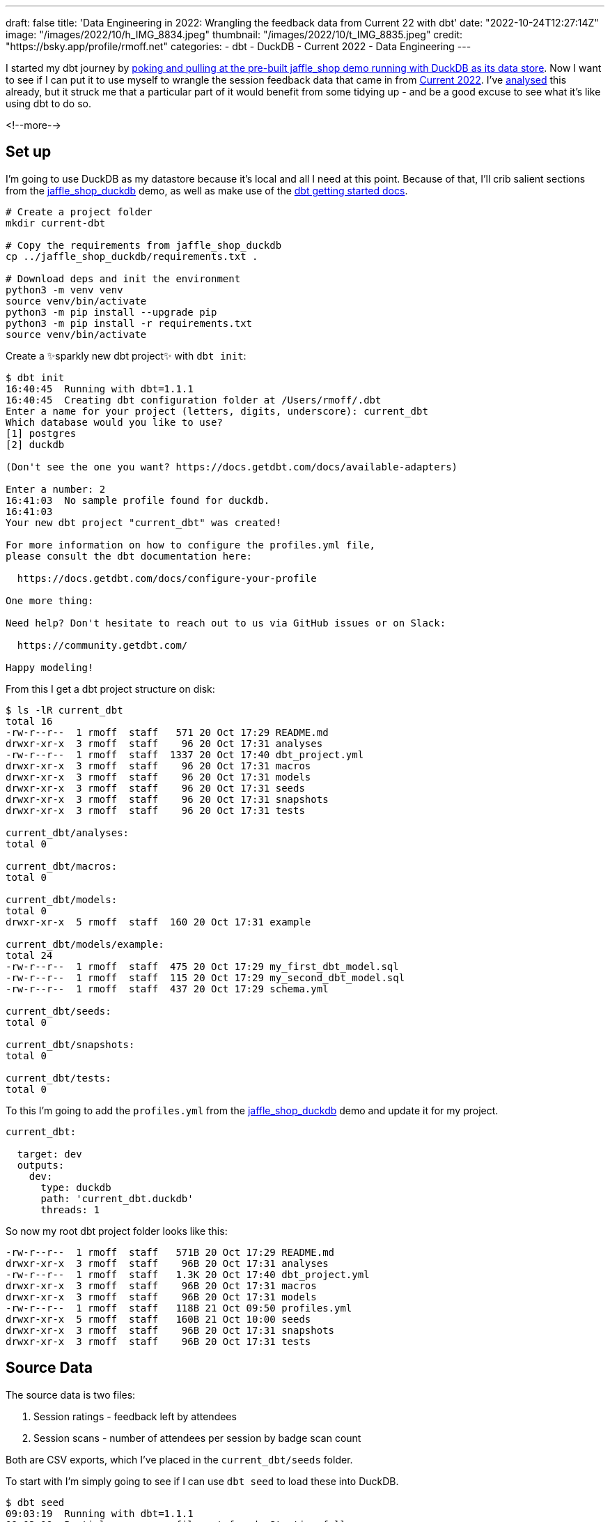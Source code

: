 ---
draft: false
title: 'Data Engineering in 2022: Wrangling the feedback data from Current 22 with dbt'
date: "2022-10-24T12:27:14Z"
image: "/images/2022/10/h_IMG_8834.jpeg"
thumbnail: "/images/2022/10/t_IMG_8835.jpeg"
credit: "https://bsky.app/profile/rmoff.net"
categories:
- dbt
- DuckDB
- Current 2022
- Data Engineering
---

:source-highlighter: rouge
:icons: font
:rouge-css: style
:rouge-style: github

I started my dbt journey by link:/2022/10/20/data-engineering-in-2022-exploring-dbt-with-duckdb/[poking and pulling at the pre-built jaffle_shop demo running with DuckDB as its data store]. Now I want to see if I can put it to use myself to wrangle the session feedback data that came in from https://2022.currentevent.io/[Current 2022]. I've link:/2022/10/14/current-22-session-analysis-with-duckdb-and-jupyter-notebook/[analysed] this already, but it struck me that a particular part of it would benefit from some tidying up - and be a good excuse to see what it's like using dbt to do so. 

<!--more-->

## Set up

I'm going to use DuckDB as my datastore because it's local and all I need at this point. Because of that, I'll crib salient sections from the https://github.com/dbt-labs/jaffle_shop_duckdb/[jaffle_shop_duckdb] demo, as well as make use of the https://docs.getdbt.com/docs/get-started/getting-started-dbt-core[dbt getting started docs].

[source,bash]
----
# Create a project folder
mkdir current-dbt

# Copy the requirements from jaffle_shop_duckdb
cp ../jaffle_shop_duckdb/requirements.txt .

# Download deps and init the environment
python3 -m venv venv
source venv/bin/activate
python3 -m pip install --upgrade pip
python3 -m pip install -r requirements.txt
source venv/bin/activate
----

Create a ✨sparkly new dbt project✨ with `dbt init`: 

[source]
----
$ dbt init
16:40:45  Running with dbt=1.1.1
16:40:45  Creating dbt configuration folder at /Users/rmoff/.dbt
Enter a name for your project (letters, digits, underscore): current_dbt
Which database would you like to use?
[1] postgres
[2] duckdb

(Don't see the one you want? https://docs.getdbt.com/docs/available-adapters)

Enter a number: 2
16:41:03  No sample profile found for duckdb.
16:41:03
Your new dbt project "current_dbt" was created!

For more information on how to configure the profiles.yml file,
please consult the dbt documentation here:

  https://docs.getdbt.com/docs/configure-your-profile

One more thing:

Need help? Don't hesitate to reach out to us via GitHub issues or on Slack:

  https://community.getdbt.com/

Happy modeling!
----

From this I get a dbt project structure on disk: 

[source,bash]
----
$ ls -lR current_dbt
total 16
-rw-r--r--  1 rmoff  staff   571 20 Oct 17:29 README.md
drwxr-xr-x  3 rmoff  staff    96 20 Oct 17:31 analyses
-rw-r--r--  1 rmoff  staff  1337 20 Oct 17:40 dbt_project.yml
drwxr-xr-x  3 rmoff  staff    96 20 Oct 17:31 macros
drwxr-xr-x  3 rmoff  staff    96 20 Oct 17:31 models
drwxr-xr-x  3 rmoff  staff    96 20 Oct 17:31 seeds
drwxr-xr-x  3 rmoff  staff    96 20 Oct 17:31 snapshots
drwxr-xr-x  3 rmoff  staff    96 20 Oct 17:31 tests

current_dbt/analyses:
total 0

current_dbt/macros:
total 0

current_dbt/models:
total 0
drwxr-xr-x  5 rmoff  staff  160 20 Oct 17:31 example

current_dbt/models/example:
total 24
-rw-r--r--  1 rmoff  staff  475 20 Oct 17:29 my_first_dbt_model.sql
-rw-r--r--  1 rmoff  staff  115 20 Oct 17:29 my_second_dbt_model.sql
-rw-r--r--  1 rmoff  staff  437 20 Oct 17:29 schema.yml

current_dbt/seeds:
total 0

current_dbt/snapshots:
total 0

current_dbt/tests:
total 0
----

To this I'm going to add the `profiles.yml` from the https://raw.githubusercontent.com/dbt-labs/jaffle_shop_duckdb/duckdb/profiles.yml[jaffle_shop_duckdb] demo and update it for my project.  

[source,yaml]
----
current_dbt:

  target: dev
  outputs:
    dev:
      type: duckdb
      path: 'current_dbt.duckdb'
      threads: 1
----

So now my root dbt project folder looks like this: 

[source,bash]
----
-rw-r--r--  1 rmoff  staff   571B 20 Oct 17:29 README.md
drwxr-xr-x  3 rmoff  staff    96B 20 Oct 17:31 analyses
-rw-r--r--  1 rmoff  staff   1.3K 20 Oct 17:40 dbt_project.yml
drwxr-xr-x  3 rmoff  staff    96B 20 Oct 17:31 macros
drwxr-xr-x  3 rmoff  staff    96B 20 Oct 17:31 models
-rw-r--r--  1 rmoff  staff   118B 21 Oct 09:50 profiles.yml
drwxr-xr-x  5 rmoff  staff   160B 21 Oct 10:00 seeds
drwxr-xr-x  3 rmoff  staff    96B 20 Oct 17:31 snapshots
drwxr-xr-x  3 rmoff  staff    96B 20 Oct 17:31 tests
----


## Source Data

The source data is two files: 

1. Session ratings - feedback left by attendees
2. Session scans - number of attendees per session by badge scan count

Both are CSV exports, which I've placed in the `current_dbt/seeds` folder. 

To start with I'm simply going to see if I can use `dbt seed` to load these into DuckDB. 

[source,bash]
----
$ dbt seed
09:03:19  Running with dbt=1.1.1
09:03:19  Partial parse save file not found. Starting full parse.
09:03:20  Found 2 models, 4 tests, 0 snapshots, 0 analyses, 167 macros, 0 operations, 2 seed files, 0 sources, 0 exposures, 0 metrics
09:03:20
09:03:20  Concurrency: 1 threads (target='dev')
09:03:20
09:03:20  1 of 2 START seed file main.rating_detail ...................................... [RUN]
09:03:21  1 of 2 OK loaded seed file main.rating_detail .................................. [INSERT 2416 in 0.61s]
09:03:21  2 of 2 START seed file main.session_scans ...................................... [RUN]
09:03:21  2 of 2 OK loaded seed file main.session_scans .................................. [INSERT 163 in 0.10s]
09:03:21
09:03:21  Finished running 2 seeds in 0.86s.
09:03:21
09:03:21  Completed successfully
09:03:21
09:03:21  Done. PASS=2 WARN=0 ERROR=0 SKIP=0 TOTAL=2
----

Holy smokes! There's now a DuckDB file created, and within it two tables holding data! And all I did was drop two CSV files into a folder and run `dbt seed`. 

[source,bash]
----
$ ls -l *.duckdb
-rw-r--r--  1 rmoff  staff  2109440 21 Oct 10:03 current_dbt.duckdb
----

[source,sql]
----
current_dbt.duckdb> \dt
+---------------+
| name          |
+---------------+
| rating_detail |
| session_scans |
+---------------+
Time: 0.018s
current_dbt.duckdb> describe session_scans;
+-----+--------------------------------------------------------+---------+---------+------------+-------+
| cid | name                                                   | type    | notnull | dflt_value | pk    |
+-----+--------------------------------------------------------+---------+---------+------------+-------+
| 0   | Session Code                                           | VARCHAR | False   | <null>     | False |
| 1   | Day                                                    | VARCHAR | False   | <null>     | False |
| 2   | Start                                                  | VARCHAR | False   | <null>     | False |
| 3   | End                                                    | VARCHAR | False   | <null>     | False |
| 4   | Speakers                                               | VARCHAR | False   | <null>     | False |
| 5   | Name                                                   | VARCHAR | False   | <null>     | False |
| 6   | Scans                                                  | VARCHAR | False   | <null>     | False |
| 7   | Location                                               | VARCHAR | False   | <null>     | False |
| 8   | Average Sesion Rating                                  | DOUBLE  | False   | <null>     | False |
| 9   | # Survey Responses                                     | INTEGER | False   | <null>     | False |
| 10  | Please rate your overall experience with this session. | DOUBLE  | False   | <null>     | False |
| 11  | Please rate the quality of the content.                | DOUBLE  | False   | <null>     | False |
| 12  | Please rate your satisfaction with the presenter.      | DOUBLE  | False   | <null>     | False |
[…]
+-----+--------------------------------------------------------+---------+---------+------------+-------+
Time: 0.011s
current_dbt.duckdb> describe rating_detail;
+-----+---------------+---------+---------+------------+-------+
| cid | name          | type    | notnull | dflt_value | pk    |
+-----+---------------+---------+---------+------------+-------+
| 0   | sessionID     | INTEGER | False   | <null>     | False |
| 1   | title         | VARCHAR | False   | <null>     | False |
| 2   | Start Time    | VARCHAR | False   | <null>     | False |
| 3   | Rating Type   | VARCHAR | False   | <null>     | False |
| 4   | Rating Type_2 | VARCHAR | False   | <null>     | False |
| 5   | rating        | INTEGER | False   | <null>     | False |
| 6   | Comment       | VARCHAR | False   | <null>     | False |
| 7   | User ID       | INTEGER | False   | <null>     | False |
| 8   | First         | VARCHAR | False   | <null>     | False |
| 9   | Last          | VARCHAR | False   | <null>     | False |
| 10  | Email         | VARCHAR | False   | <null>     | False |
| 11  | Sponsor Share | VARCHAR | False   | <null>     | False |
| 12  | Account Type  | VARCHAR | False   | <null>     | False |
| 13  | Attendee Type | VARCHAR | False   | <null>     | False |
+-----+---------------+---------+---------+------------+-------+
Time: 0.009s
current_dbt.duckdb>
----

Pretty nice! So let's think now about what we want to do with this data. 

## Data Wrangling: The Spec

There are several things I want to do with the data: 

1. Create a single detail table of all rating comments and scores
2. Create a summary table of both rating and attendance data
3. Remove PII data of those who left ratings
4. Rename fields to remove spaces etc
5. Pivot the "Rating Type" / "rating" values into a set of columns. 
+
In its current form it looks like this: 
+
[source,sql]
----
current_dbt.duckdb> select SessionID, "Rating Type", rating from rating_detail;
+-----------+--------------------+--------+
| SessionID | Rating Type        | rating |
+-----------+--------------------+--------+
| 42        | Overall Experience | 5      |
| 42        | Presenter          | 5      |
| 42        | Content            | 4      |
| 42        | Overall Experience | 5      |
| 42        | Presenter          | 5      |
| 42        | Content            | 5      |
+-----------+--------------------+--------+
6 rows in set
Time: 0.009s
----
+
In the final table it would be better to pivot these into individual fields like this: 
+
[source,sql]
----
+------------+----------------+------------------+----------------+
| session_id | content_rating | presenter_rating | overall_rating |
+------------+----------------+------------------+----------------+
| 42         | <null>         | <null>           | 5              |
| 42         | <null>         | 5                | <null>         |
| 42         | 4              | <null>           | <null>         |
| 42         | <null>         | <null>           | 5              |
| 42         | <null>         | 5                | <null>         |
| 42         | 5              | <null>           | <null>         |
+------------+----------------+------------------+----------------+
6 rows in set
Time: 0.009s
----
+
With the data structured like this analyses can be more easily run against the data. 

6. Unify the identifier used for sessions - at the moment the two sets of data use `Session Code` and `sessionID` which don't relate and are sometimes `null`. The only common link is the title of the session itself. 
+
[source,sql]
----
current_dbt.duckdb> select r.sessionID,
                            s."Session Code",
                            r.title
                      from rating_detail r
                            inner join session_scans s
                            on r.title=s.name
                    using sample 5;
+-----------+--------------+-----------------------------------------------------------------------------------------------+
| sessionID | Session Code | title                                                                                         |
+-----------+--------------+-----------------------------------------------------------------------------------------------+
| 140       | 50650015-1   | A Crash Course in Designing Messaging APIs                                                    |
| 33        | 50650015-2   | You're Spiky and We Know It - Twilio's journey on Handling Data Spikes for Real-Time Alerting |
| 141       | 50650011-7   | Bootiful Kafka: Get the Message!                                                              |
| 139       | <null>       | KEYNOTE: Apache Kafka: Past, Present, & Future                                                |
| 104       | 50650048-4   | Knock Knock, Who's There? Identifying Kafka Clients in a Multi-tenant Environment             |
+-----------+--------------+-----------------------------------------------------------------------------------------------+
5 rows in set
Time: 0.009s
----

7. Create a new field showing if an attendee who left a session rating was there in-person or not. The source data has `Attendee Type` field but this is more granular and exposes more data than we'd like to to the end analyst
+
[source,sql]
----
current_dbt.duckdb> select "Attendee type" , count(*) 
                      from main_seed_data.rating_detail 
                    group by "Attendee Type" 
                    order by 1;
+--------------------+--------------+
| Attendee Type      | count_star() |
+--------------------+--------------+
| Employee           | 126          |
| General            | 1334         |
| Speaker            | 298          |
[…]
| Virtual            | 537          |
+--------------------+--------------+
15 rows in set
Time: 0.008s
----

8. Exclude session data for mealtimes (whilst this data is important, it's outside my scope of analysis)
9. Pivot the session track into a single field. Currently the data has a field for each track and a check in the appropriate one. Very spreadsheet-y, not very RDBMS-y: 
+
[source,sql]
----
current_dbt.duckdb> select * from main_seed_data.session_scans using sample 10;
+ […] -+--------------+------------------+------------------------------+
| […]  | Kafka Summit | Modern Data Flow | Operations and Observability |
+ […] -+--------------+------------------+------------------------------+
| […]  | x            | <null>           | x                            |
| […]  | <null>       | <null>           | <null>                       |
| […]  | x            | x                | <null>                       |
| […]  | x            | x                | <null>                       |
| […]  | <null>       | <null>           | x                            |
| […]  | <null>       | x                | <null>                       |
| […]  | <null>       | <null>           | x                            |
| […]  | x            | <null>           | <null>                       |
| […]  | <null>       | x                | <null>                       |
| […]  | <null>       | <null>           | <null>                       |
+ […] -+--------------+------------------+------------------------------+
10 rows in set
Time: 0.025s
----
+
I'd rather narrow the table into a single https://duckdb.org/docs/sql/data_types/list[`LIST`] of track(s) for each session, something like: 
+
[source,sql]
----
+ […] -+----------------------------------------------------+
| […]  | Track                                              |
+ […] -+----------------------------------------------------+
| […]  | ['Kafka Summit','Operations and Observability']    |
| […]  | ['Kafka Summit']                                   |
| […]  | ['Kafka Summit']                                   |
| […]  | ['Modern Data Flow']                               |
+ […] -+----------------------------------------------------+
----


## My First Model 👨‍🎓

### Staging model #1: Rating Detail (`stg_rating`)

Following the pattern of the https://github.com/dbt-labs/jaffle_shop_duckdb[jaffle shop] demo, I'm going to use staging tables to tidy up the raw data to start with. 

We'll check the pattern works first with one table (`rating_detail`) and then move on to the other. 

In starting to write out the SQL I noticed a problem in my naming: 

[source,sql]
----
with source as (
  select * from {{ ref('rating_detail')}}
)
----

Although the `ref` here is to the seed data, it made me think about the database object names. If my source raw data is going to be loaded into a table called `rating_detail` then it's potentially going to get rather confusing. I want to either use a name prefix or perhaps a separate database catalog (schema) for this raw data that I've loaded. Checking the docs I found the https://docs.getdbt.com/reference/seed-configs[seed configuration] including an option to https://docs.getdbt.com/reference/seed-configs#apply-the-schema-configuration-to-all-seeds[set the schema]. 

So I've added to my `dbt_project.yml` the following: 

[source,yaml]
----
seeds:
  +schema: seed_data
----

I could drop the existing tables directly (just to keep things tidy), but in all honesty it's quicker just to remove the database and let DuckDB create a new one when we re-run the seed command.

[source,bash]
----
$ rm current_dbt.duckdb
$ dbt seed
13:26:03  Running with dbt=1.1.1
13:26:03  Unable to do partial parsing because a project config has changed
13:26:03  Found 2 models, 4 tests, 0 snapshots, 0 analyses, 167 macros, 0 operations, 2 seed files, 0 sources, 0 exposures, 0 metrics
13:26:03
13:26:04  Concurrency: 1 threads (target='dev')
13:26:04
13:26:04  1 of 2 START seed file main_seed_data.rating_detail ............................ [RUN]
13:26:04  1 of 2 OK loaded seed file main_seed_data.rating_detail ........................ [INSERT 2416 in 0.54s]
13:26:04  2 of 2 START seed file main_seed_data.session_scans ............................ [RUN]
13:26:04  2 of 2 OK loaded seed file main_seed_data.session_scans ........................ [INSERT 163 in 0.11s]
13:26:04
13:26:04  Finished running 2 seeds in 0.84s.
13:26:04
13:26:04  Completed successfully
13:26:04
13:26:04  Done. PASS=2 WARN=0 ERROR=0 SKIP=0 TOTAL=2
----

Now my seed data is loaded into two tables in their own schema: 

[source,sql]
----
$ duckdb current_dbt.duckdb -c "select table_schema, table_name, table_type from information_schema.tables;"

┌────────────────┬───────────────┬────────────┐
│  table_schema  │  table_name   │ table_type │
├────────────────┼───────────────┼────────────┤
│ main_seed_data │ rating_detail │ BASE TABLE │
│ main_seed_data │ session_scans │ BASE TABLE │
└────────────────┴───────────────┴────────────┘
----

++++
<div class="tenor-gif-embed" data-postid="16333599" data-share-method="host" data-aspect-ratio="1.26482" data-width="100%"><a href="https://tenor.com/view/shaun-the-sheep-thumbs-up-okay-alright-good-job-gif-16333599">Shaun The Sheep Thumbs Up GIF</a>from <a href="https://tenor.com/search/shaun+the+sheep-gifs">Shaun The Sheep GIFs</a></div> <script type="text/javascript" async src="https://tenor.com/embed.js"></script>
++++

So back to my staging model. Here's my first pass at the clean up of `rating_detail` based on the relevant points of the link:#_data_wrangling_the_spec[spec above] to implement at this stage. 

[source,sql]
----
WITH      source_data AS (
          -- Spec #4: Rename fields to remove spaces etc
          SELECT    title           AS session_name,
                    "Rating Type"   AS rating_type,
                    rating,
                    "comment"       AS rating_comment,
                    "Attendee Type" AS attendee_type
                    -- Spec #7 Create a new field showing if attendee was in-person or not
                    CASE WHEN "Attendee Type" = 'Virtual' THEN 1 ELSE 0 AS virtual_attendee
                    -- Spec #3: Remove PII data of those who left ratings
          FROM      {{ ref('rating_detail') }}
          )

SELECT    *
FROM      source_data
-- Spec #8: Exclude irrelevant sessions
WHERE     session_name NOT IN ('Breakfast', 'Lunch', 'Registration')
----

Let's compile it and see how it goes. Before I do this I'm going to tear off the training wheels and remove the example models - we can do this for ourselves :-)

[source,bash]
----
$ rm -rf models/example
----

[source,bash]
----
$ dbt compile
14:24:11  Running with dbt=1.1.1
14:24:12  [WARNING]: Configuration paths exist in your dbt_project.yml file which do not apply to any resources.
There are 1 unused configuration paths:
- models.current_dbt.example

14:24:12  Found 1 model, 0 tests, 0 snapshots, 0 analyses, 167 macros, 0 operations, 2 seed files, 0 sources, 0 exposures, 0 metrics
14:24:12
14:24:12  Concurrency: 1 threads (target='dev')
14:24:12
14:24:12  Done.
----

A warning which we'll look at later, but for now it _looks_ like the compile succeeded. Let's check the output: 

[source,sql]
----
$ cat ./target/compiled/current_dbt/models/staging/stg_ratings.sql
WITH      source_data AS (
          -- Spec #4: Rename fields to remove spaces etc
          SELECT    title           AS session_name,
                    "Rating Type"   AS rating_type,
                    rating,
                    "comment"       AS rating_comment,
                    "Attendee Type" AS attendee_type
                    -- Spec #7 Create a new field showing if attendee was in-person or not
                    CASE WHEN "Attendee Type" = 'Virtual' THEN 1 ELSE 0 AS virtual_attendee
                    -- Spec #3: Remove PII data of those who left ratings
          FROM      "main"."main_seed_data"."rating_detail"
          )

SELECT    *
FROM      source_data
-- Spec #8: Exclude irrelevant sessions
WHERE     session_name NOT IN ('Breakfast', 'Lunch', 'Registration')
----

I'm not sure if the qualification of the schema looks right here `FROM      "main"."main_seed_data"."rating_detail"` but let's worry about that when we need to. Which is right now, because I'm going to try and run this model too. Over in the `dbt_project.yml` I'll tell it to create the staging model as a view (and in the process fix the warning above about the unused `examples` path): 

[source,yaml]
----
models:
  current_dbt:
    staging:
      +materialized: view
----

With that set, let's try running it. If all goes well, I'll get a view created in DuckDB. 

[source,sql]
----
$ dbt run
14:27:41  Running with dbt=1.1.1
14:27:41  Unable to do partial parsing because a project config has changed
14:27:42  Found 1 model, 0 tests, 0 snapshots, 0 analyses, 167 macros, 0 operations, 2 seed files, 0 sources, 0 exposures, 0 metrics
14:27:42
14:27:42  Concurrency: 1 threads (target='dev')
14:27:42
14:27:42  1 of 1 START view model main.stg_ratings ....................................... [RUN]
14:27:42  1 of 1 ERROR creating view model main.stg_ratings .............................. [ERROR in 0.05s]
14:27:42
14:27:42  Finished running 1 view model in 0.24s.
14:27:42
14:27:42  Completed with 1 error and 0 warnings:
14:27:42
14:27:42  Runtime Error in model stg_ratings (models/staging/stg_ratings.sql)
14:27:42    Parser Error: syntax error at or near "CASE"
14:27:42    LINE 12:                     CASE WHEN "Attendee Type" = 'Virtual' THEN 1 ELSE 0 AS virtual_attendee
14:27:42                        -- Spec #3: Remove PII data of those who left ratings
14:27:42              FROM      "main"."main_seed_data"."rating_detail"
14:27:42              )
14:27:42
14:27:42    SELECT    *
14:27:42    FROM      source_data
14:27:42    -- Spec #8: Exclude irrelevant sessions
14:27:42    WHERE     session_name NOT IN ('Breakfast', 'Lunch', 'Registration')
14:27:42      );
14:27:42    ...
14:27:42                                 ^
14:27:42
14:27:42  Done. PASS=0 WARN=0 ERROR=1 SKIP=0 TOTAL=1
----

Well, all didn't go well. 

[source]
----
Runtime Error in model stg_ratings (models/staging/stg_ratings.sql)
  Parser Error: syntax error at or near "CASE"
----

Hmmm. So it turns out that the compile will compile _but not parse_ the SQL for validity. Rookie SQL mistake right here: 

[source,sql]
----
  "Attendee Type" AS attendee_type
  CASE WHEN "Attendee Type" = 'Virtual' THEN 1 ELSE 0 AS virtual_attendee
----

Can you see it? Or rather, not see it? 

How about now?

[source,sql]
----
  --                             👇️👀
  "Attendee Type" AS attendee_type,
  CASE WHEN "Attendee Type" = 'Virtual' THEN 1 ELSE 0 AS virtual_attendee
----

With the errant comma put in its place after `attendee_type`, and then subsequently the missing `END` that the eagle-eyed amongst you will have spotted inserted in the `CASE` statement, things look better: 

[source,sql]
----
  "Attendee Type" AS attendee_type,
  CASE WHEN "Attendee Type" = 'Virtual' THEN 1 ELSE 0 END AS virtual_attendee
----

and as if by magic… 

[source,bash]
----
$ dbt run
14:55:57  Running with dbt=1.1.1
14:55:57  Found 1 model, 0 tests, 0 snapshots, 0 analyses, 167 macros, 0 operations, 2 seed files, 0 sources, 0 exposures, 0 metrics
14:55:57
14:55:57  Concurrency: 1 threads (target='dev')
14:55:57
14:55:57  1 of 1 START view model main.stg_ratings ....................................... [RUN]
14:55:57  1 of 1 OK created view model main.stg_ratings .................................. [OK in 0.08s]
14:55:57
14:55:57  Finished running 1 view model in 0.24s.
14:55:57
14:55:57  Completed successfully
14:55:57
14:55:57  Done. PASS=1 WARN=0 ERROR=0 SKIP=0 TOTAL=1
----

_(turns out the schema qualification I was worrying about worked just fine)_

Check it out!  

[source,sql]
----
$ duckdb current_dbt.duckdb -c "select table_schema, table_name, table_type from information_schema.tables;"

┌────────────────┬───────────────┬────────────┐
│  table_schema  │  table_name   │ table_type │
├────────────────┼───────────────┼────────────┤
│ main_seed_data │ session_scans │ BASE TABLE │
│ main_seed_data │ rating_detail │ BASE TABLE │
│ main           │ stg_ratings   │ VIEW       │
└────────────────┴───────────────┴────────────┘

$ duckdb current_dbt.duckdb -c "select * from stg_ratings using sample 5;"

┌────────────────┬────────────────────┬────────┬─────────────────────┬─────────────────┬──────────────────┐
│   session_name │    rating_type     │ rating │ rating_comment      │  attendee_type  │ virtual_attendee │
├────────────────┼────────────────────┼────────┼─────────────────────┼─────────────────┼──────────────────┤
│ Session x      │ Content            │ 4      │ Need more cheetohs  │ Sponsor         │ 0                │
│ Session y   .. │ Content            │ 3      │                     │ General         │ 0                │
│ Session z      │ Presenter          │ 4      │ Great hair, ...     │ Sponsor         │ 0                │
│ Session foo .. │ Overall Experience │ 5      │                     │ Virtual         │ 1                │
│ Session bar .. │ Presenter          │ 5      │                     │ General         │ 0                │
└────────────────┴────────────────────┴────────┴─────────────────────┴─────────────────┴──────────────────┘
----

++++
<div class="tenor-gif-embed" data-postid="18653611" data-share-method="host" data-aspect-ratio="1.35593" data-width="100%"><a href="https://tenor.com/view/magic-gif-18653611">Magic GIF</a>from <a href="https://tenor.com/search/magic-gifs">Magic GIFs</a></div> <script type="text/javascript" async src="https://tenor.com/embed.js"></script>
++++

(actual footage of me with my lockdown beard 😉 )

The last thing we need to do is #5 in the link:#_data_wrangling_the_spec[spec above] -- pivot the rating types into in individual columns, turning this: 

[source,sql]
----
+-----------+-----------+--------+
| SessionID |Rating Type| rating |
+-----------+-----------+--------+
| 42        | Overall   | 5      |
| 42        | Presenter | 5      |
| 42        | Content   | 4      |
| 42        | Overall   | 5      |
| 42        | Presenter | 5      |
| 42        | Content   | 5      |
+-----------+-----------+--------+
----

into this: 

[source,sql]
----
+------------+----------------+------------------+----------------+
| session_id | content_rating | presenter_rating | overall_rating |
+------------+----------------+------------------+----------------+
| 42         | <null>         | <null>           | 5              |
| 42         | <null>         | 5                | <null>         |
| 42         | 4              | <null>           | <null>         |
| 42         | <null>         | <null>           | 5              |
| 42         | <null>         | 5                | <null>         |
| 42         | 5              | <null>           | <null>         |
+------------+----------------+------------------+----------------+
----

For this I'm going to try my hand at some https://docs.getdbt.com/docs/build/jinja-macros[Jinja] since this feels like a great place for it. To start with, I'll first get the unique set of values: 

[source,sql]
----
current_dbt.duckdb> select distinct rating_type from stg_ratings;
+--------------------+
| rating_type        |
+--------------------+
| Overall Experience |
| Presenter          |
| Content            |
+--------------------+
3 rows in set
Time: 0.010s
----

and build this into a Jinja variable in the model: 

[source,python]
----
{% set rating_types = ['Overall Experience','Presenter', 'Content'] %}
----

and then use this to build several `CASE` statements: 

[source,python]
----
-- Spec #5: Pivot rating type into individual columns
{% for r in rating_types -%}
  CASE WHEN rating_type = '{{ r }}' THEN rating END AS {{ r.lower().replace(' ','_') }}_rating,
  CASE WHEN rating_type = '{{ r }}' THEN "comment" END AS {{ r.lower().replace(' ','_') }}_comment,
{% endfor -%}
----

Note the use of `.lower()` and `.replace` to force the name to lowercase and replace spaces with underscores. Otherwise you end up with column names like `"Overall Experience_comment"` instead of `overall_experience_comment`. 

Here's the finished model: 

[source,sql]
----
{% set rating_types = ['Overall Experience','Presenter', 'Content'] %}

WITH      source_data AS (
          -- Spec #4: Rename fields to remove spaces etc
          SELECT    TRIM(title)      AS session_name,
                    -- Spec #5: Pivot rating type into individual columns
                    {% for r in rating_types -%}
                      CASE WHEN "Rating Type" = '{{ r }}' THEN rating END AS {{ r.lower().replace(' ','_') }}_rating,
                      CASE WHEN "Rating Type" = '{{ r }}' THEN "comment" END AS {{ r.lower().replace(' ','_') }}_comment,
                    {% endfor -%}
                    -- Spec #7 Create a new field showing if attendee was in-person or not
                    CASE WHEN "Attendee Type" = 'Virtual' THEN 1 ELSE 0 END AS virtual_attendee
                    -- Spec #3: Remove PII data of those who left ratings
          FROM      {{ ref('rating_detail') }}
          )

SELECT    *
FROM      source_data
-- Spec #8: Exclude irrelevant sessions
WHERE     session_name NOT IN ('Breakfast', 'Lunch', 'Registration')
----


Which creates a table that looks like this: 

[source,sql]
----
+-----+----------------------------+---------+
| cid | name                       | type    |
+-----+----------------------------+---------+
| 0   | session_name               | VARCHAR |
| 1   | overall_experience_rating  | INTEGER |
| 2   | overall_experience_comment | VARCHAR |
| 3   | presenter_rating           | INTEGER |
| 4   | presenter_comment          | VARCHAR |
| 5   | content_rating             | INTEGER |
| 6   | content_comment            | VARCHAR |
| 7   | attendee_type              | VARCHAR |
| 8   | virtual_attendee           | INTEGER |
+-----+----------------------------+---------+
----


### Staging model #2: Session Scans (`stg_scans`)

Let's build the other staging model now. The only point of interest here is combining the numerous fields that represent all the tracks and have a value in them if the associated session was in that track. 

The SQL pattern I want to replicate is this: 

1. In a CTE (Common Table Expression), for each field, if it's not `NULL` then return a single-entry https://duckdb.org/docs/sql/data_types/list[`LIST`] with the name (not value) of the field
2. Select from the CTE and use `LIST_CONCAT` to condense all the `LIST` fields

If it's easier to visualise it then here's a test dataset that mimics the source: 

[source,sql]
----
+--------+--------+
| A      | B      |
+--------+--------+
| <null> | X      |
| X      | <null> |
| X      | X      |
+--------+--------+
----

and here's the resulting transformation: 

[source,sql]
----
WITH X AS (SELECT A, B,
       CASE WHEN A='X' THEN ['A'] END AS F0,
       CASE WHEN B='X' THEN ['B'] END AS F1
FROM FOO)
SELECT LIST_CONCAT(F0, F1) AS COMBINED_FLAGS FROM X

+----------------+
| COMBINED_FLAGS |
+----------------+
| ['B']          |
| ['A']          |
| ['A', 'B']     |
+----------------+
----

Here's my `stg_scans` model using this approach. Note also the use of `loop.index` to create the required number of field aliases that can then be referenced in the subsequent `SELECT`. 

[source,sql]
----
{% set tracks = ['Architectures You've Always Wondered About','Case Studies','Data Development Life Cycle','Developing Real-Time Applications','Event Streaming in Academia and Beyond','Fun and Geeky','Kafka Summit','Modern Data Flow','Operations and Observability','Panel','People & Culture','Real Time Analytics','Sponsored Session','Streaming Technologies'] %}

WITH      source_data AS (
          -- Spec #4: Rename fields to remove spaces etc
          SELECT    NAME                   AS session_name,
                    Speakers               AS speakers,
                    scans                  AS scans,
                    "# Survey Responses"   AS rating_ct,
                    -- Spec #9 Combine all track fields into a single summary
                    {% for t in tracks -%}
                    CASE WHEN t IS NOT NULL THEN ['t'] END 
                                           AS F{{ loop.index }},
                    {% endfor -%}
          FROM      {{ ref('session_scans') }}
          )
SELECT    session_name,
          speakers,
          scans,
          rating_ct,
          LIST_CONCAT(
            {% for t in tracks -%}
              F{{ loop.index }},
            {% endfor -%}
          ) AS track 
FROM      source_data
----

Is it just me, or are you deeply suspicious when your code runs the first time of trying without error? 

[source,bash]
----
$ dbt run --select stg_scans
16:17:19  Running with dbt=1.1.1
16:17:19  Found 2 models, 0 tests, 0 snapshots, 0 analyses, 167 macros, 0 operations, 2 seed files, 0 sources, 0 exposures, 0 metrics
16:17:19
16:17:19  Concurrency: 1 threads (target='dev')
16:17:19
16:17:19  1 of 1 START view model main.stg_scans ......................................... [RUN]
16:17:19  1 of 1 OK created view model main.stg_scans .................................... [OK in 0.08s]
16:17:19
16:17:19  Finished running 1 view model in 0.20s.
16:17:20
16:17:20  Completed successfully
16:17:20
16:17:20  Done. PASS=1 WARN=0 ERROR=0 SKIP=0 TOTAL=1
----

and then you go to check the resulting view… and it's exactly that same as the one you just built with a different name? 

[source,sql]
----
current_dbt.duckdb> describe stg_scans;
+-----+------------------+---------+---------+------------+-------+
| cid | name             | type    | notnull | dflt_value | pk    |
+-----+------------------+---------+---------+------------+-------+
| 0   | session_name     | VARCHAR | False   | <null>     | False |
| 1   | rating_type      | VARCHAR | False   | <null>     | False |
| 2   | rating           | INTEGER | False   | <null>     | False |
| 3   | rating_comment   | VARCHAR | False   | <null>     | False |
| 4   | attendee_type    | VARCHAR | False   | <null>     | False |
| 5   | virtual_attendee | INTEGER | False   | <null>     | False |
+-----+------------------+---------+---------+------------+-------+
Time: 0.009s
----

…because you copied the source **and didn't save it** so dbt was just running exactly the same as before but with a different name.

++++
<div class="tenor-gif-embed" data-postid="5928154" data-share-method="host" data-aspect-ratio="1.31" data-width="100%"><a href="https://tenor.com/view/face-palm-shake-my-head-smdh-smh-muppets-gif-5928154">Face Palm Shake My Head GIF</a>from <a href="https://tenor.com/search/face+palm-gifs">Face Palm GIFs</a></div> <script type="text/javascript" async src="https://tenor.com/embed.js"></script>
++++

Let's save our masterpiece and try actually running that instead: 

[source,bash]
----
$ dbt run --select stg_scans
16:22:33  Running with dbt=1.1.1
16:22:33  Encountered an error:
Compilation Error in model stg_scans (models/staging/stg_scans.sql)
  expected token ',', got 've'
    line 1
      {% set tracks = ['Architectures You've Always Wondered About',
      […]
----

Phew - an error. I mean, that's a shame, but at least it's running the code we wanted it to :) 

The error was an unescaped quote, so let's fix that and try again. 

[source,bash]
----
16:23:35  Completed with 1 error and 0 warnings:
16:23:35
16:23:35  Runtime Error in model stg_scans (models/staging/stg_scans.sql)
16:23:35    Parser Error: syntax error at or near ")"
16:23:35    LINE 62:             ) AS track
16:23:35                         ^
----

Not sure a clear error this time. Let's check out the compiled SQL to see if our Jinja magic is working.

[source,sql]
----
$ cat ./target/compiled/current_dbt/models/staging/stg_scans.sql

WITH      source_data AS (
          -- Spec #4: Rename fields to remove spaces etc
          SELECT    NAME                   AS session_name,
                    Speakers               AS speakers,
                    scans                  AS scans,
                    "# Survey Responses"   AS rating_ct,
                    -- Spec #9 Combine all track fields into a single summary
                    CASE WHEN t IS NOT NULL THEN ['t'] END
                                           AS F1,
                    CASE WHEN t IS NOT NULL THEN ['t'] END
                                           AS F2,
[…]
                    FROM      "main"."main_seed_data"."session_scans"
          )
SELECT    session_name,
          speakers,
          scans,
          rating_ct,
          LIST_CONCAT(
            F1,
            F2,
[…]
            ) AS track
FROM      source_data
----

So some of it's working. The incrementing field name (`F1`, `F2`, etc), and the list iteration. However, the `t` literal shouldn't be there - and that's because I didn't enclose it in the magic double curly braces `{{ fun happens here }}`. 

[source,sql]
----
  CASE WHEN t IS NOT NULL THEN ['t'] END 
----

should be 

[source,sql]
----
  CASE WHEN {{ t }} IS NOT NULL THEN ['{{ t }}'] END 
----

Let's compile that and see: 

[source,sql]
----
$ cat ./target/compiled/current_dbt/models/staging/stg_scans.sql


WITH      source_data AS (
          -- Spec #4: Rename fields to remove spaces etc
          SELECT    NAME                   AS session_name,
                    Speakers               AS speakers,
                    scans                  AS scans,
                    "# Survey Responses"   AS rating_ct,
                    -- Spec #9 Combine all track fields into a single summary
                    CASE WHEN Architectures You've Always Wondered About IS NOT NULL THEN ['Architectures You've Always Wondered About'] END
                                           AS F1,
                    CASE WHEN Case Studies IS NOT NULL THEN ['Case Studies'] END
                                           AS F2,
                    CASE WHEN Data Development Life Cycle IS NOT NULL THEN ['Data Development Life Cycle'] END
                                           AS F3,
[…]
----

We're making progress! The field name needs double-quoting, and we need to work out how to escape the `'` in some of the values. The former is simple enough, and the latter is solved with a quick visit to the dbt docs and their excellent search which hits https://docs.getdbt.com/reference/dbt-jinja-functions/cross-database-macros#escape_single_quotes[`escape_single_quotes`] straight away…

…which turns out to not be so simple because the dbt version I'm using (1.1.1) needs to be >=1.2 to use the function. For now I'm going to omit the problematic track and worry about it at a later point if I have chance to figure out upgrading :) 

So, having figured out the first Jinja problem (and hacked our way around it by fudging the data), let's go back to the error that we had before: 

[source,bash]
----
Parser Error: syntax error at or near ")"
LINE 60:             ) AS track
----

If we look at the compiled SQL, we'll see this: 

[source,sql]
----
[…]
SELECT    session_name,
          speakers,
          scans,
          rating_ct,
          LIST_CONCAT(
            F1,
            F2,
[…]
            F13,
            ) AS track
FROM      source_data
----

Notice that trailing comma *after* the final field iteration (`F13`)? That's causing the error. 

The problem comes from this bit of code: 

[source,sql]
----
LIST_CONCAT(
  {% for t in tracks -%}
    F{{ loop.index }},
  {% endfor -%}
) AS track 
----

The loop includes a field seperator `,` *every* iteration which is _mostly_ what we want—except we don't want it on the final iteration. Let's see if we can code around that by checking our index in the iteration (`loop.index`) against the length of the list (`tracks|length`):

[source,sql]
----
LIST_CONCAT(
  {% for t in tracks -%}
--  Literal                 If the current loop index    Literal
--  |    Loop index         is not the last one THEN     |      end if                                          
--  |       |                       |                    |      |          
--  V\--------------/ \---------------------------------/V \---------/                                                               
    F{{ loop.index }} {% if loop.index < tracks|length %}, {% endif %}
  {% endfor -%}
) AS track 
----

Now if we compile the model we can see a nice set of SQL: 

[source,sql]
----
LIST_CONCAT(
  F1 ,
  F2 ,
[…]
  F12 ,
  F13
  ) AS track
----

We're getting there, but still no dice when we run the model: 

[source,bash]
----
$ dbt run --select stg_scans
16:54:13  Running with dbt=1.1.1
16:54:14  Found 2 models, 0 tests, 0 snapshots, 0 analyses, 167 macros, 0 operations, 2 seed files, 0 sources, 0 exposures, 0
 metrics
16:54:14
16:54:14  Concurrency: 1 threads (target='dev')
16:54:14
16:54:14  1 of 1 START view model main.stg_scans ......................................... [RUN]
16:54:14  1 of 1 ERROR creating view model main.stg_scans ................................ [ERROR in 0.05s]
16:54:14
16:54:14  Finished running 1 view model in 0.21s.
16:54:14
16:54:14  Completed with 1 error and 0 warnings:
16:54:14
16:54:14  Runtime Error in model stg_scans (models/staging/stg_scans.sql)
16:54:14    Binder Error: No function matches the given name and argument types 'list_concat(VARCHAR[], VARCHAR[], VARCHAR[],
 VARCHAR[], VARCHAR[], VARCHAR[], VARCHAR[], VARCHAR[], VARCHAR[], VARCHAR[], VARCHAR[], VARCHAR[], VARCHAR[])'. You might ne
ed to add explicit type casts.
16:54:14        Candidate functions:
16:54:14        list_concat(ANY[], ANY[]) -> ANY[]
16:54:14
16:54:14
16:54:14  Done. PASS=0 WARN=0 ERROR=1 SKIP=0 TOTAL=1
----

Turns out I mis-read https://duckdb.org/docs/sql/functions/nested#list-functions[the docs for `LIST_CONCAT`] — it concatenates **two** lists, not many. We can see this if I expand my test case from above: 

[source,sql]
----
current_dbt.duckdb> WITH X AS (SELECT A, B,
                           CASE WHEN A='X' THEN ['A'] END AS F0,
                           CASE WHEN B='X' THEN ['B'] END AS F1, CASE WHEN B='X' THEN ['B'] END AS F2
                    FROM FOO)
                    SELECT LIST_CONCAT(F0, F1, F2) AS COMBINED_FLAGS FROM X

Binder Error: No function matches the given name and argument types 'list_concat(VARCHAR[], VARCHAR[], VARCHAR[])'. You might need to add explicit type casts.
        Candidate functions:
        list_concat(ANY[], ANY[]) -> ANY[]

LINE 5: SELECT LIST_CONCAT(F0, F1, F2) AS COMBINED_FLAGS FROM X...
               ^

----

The solution is to stack the `LIST_CONCAT` statements, as demonstrated here: 

[source,sql]
----
current_dbt.duckdb> WITH X AS (SELECT A, B,
                           CASE WHEN A='X' THEN ['A'] END AS F0,
                           CASE WHEN B='X' THEN ['B'] END AS F1, 
                           CASE WHEN B='X' THEN ['B'] END AS F2
                    FROM FOO)
                    SELECT LIST_CONCAT(LIST_CONCAT(F0, F1), F2) AS COMBINED_FLAGS FROM X

+-----------------+
| COMBINED_FLAGS  |
+-----------------+
| ['B', 'B']      |
| ['A']           |
| ['A', 'B', 'B'] |
+-----------------+
3 rows in set
Time: 0.009s
----

After a bit of fiddling here's the bit of the dbt model code to generate this necessary SQL: 

[source,sql]
----
[…]
SELECT    […], 
          -- LIST_CONCAT takes two parameters, so we're going to stack them. 
          -- Write a nested LIST_CONCAT for all but one occurance of the tracks
          {% for x in range((tracks|length -1)) -%}
            LIST_CONCAT(
          {% endfor -%}
          -- For every track…
          {% for t in tracks -%}
            -- Write out the field number
            F{{ loop.index }} 
            -- Unless it's the first one, add a close parenthesis
            {% if loop.index !=1  %}) {% endif %} 
            -- Unless it's the last one, add a comma
            {% if loop.index < tracks|length %}, {% endif %}
          {% endfor -%} 
          AS track 
FROM      source_data
----

Which compiles into this monstrosity (minus the whitespaces and verbose comments): 

[source,sql]
----
SELECT    […]
          LIST_CONCAT ( LIST_CONCAT ( LIST_CONCAT ( LIST_CONCAT ( LIST_CONCAT ( LIST_CONCAT ( LIST_CONCAT ( LIST_CONCAT ( LIST_CONCAT ( LIST_CONCAT ( LIST_CONCAT ( LIST_CONCAT (
                        F1 , F2 ) , F3 ) , F4 ) , F5 ) , F6 ) , F7 ) , F8 ) , F9 ) , F10 ) , F11 ) , F12 ) , F13 )
          AS track
FROM      source_data
----

The resulting transformed data looks like this - exactly what we wanted, with a single field and zero or more instances of the Track value: 

[source,sql]
----
+-------------------------------------------------------+
| track                                                 |
+-------------------------------------------------------+
| ['Kafka Summit', 'Modern Data Flow']                  |
| ['Panel']                                             |
| <null>                                                |
| ['Kafka Summit', 'Streaming Technologies']            |
| ['Event Streaming in Academia and Beyond']            |
[…]
----

Over on the friendly https://discord.com/invite/tcvwpjfnZx[DuckDB Discord group] there were a couple of suggestions how this SQL might be written more effectively and neatly, including using https://duckdb.org/docs/sql/functions/nested#filter[`list_filter()` with a lambda], or using list comprehension functionality which was added recently. I didn't try either of these yet so let me know if you have done!

The other thing to say here is that the point of the Jinja templating is to make models reusable and flexible - but arguably that soup of `{{` `{%` `(` etc above may not be as straightforward to maintain in the long run _given a static data set_ as simply copy and pasting the SQL with the hard-coded values whilst the logic is fresh in one's head. Right tool, right job. 

### Staging model #3: Session IDs

The last thing that I want to add to both staging tables is a surrogate key to represent the unique session (#6 in the link:#_data_wrangling_the_spec[spec list above]). There's a https://docs.getdbt.com/blog/sql-surrogate-keys[nice doc about surrogate keys] on the dbt website itself. To do this I'll create a utility staging table to generate the IDs across both sources (`stg_scans`, `stg_ratings`), and then use this in the subsequent join that I'll do afterwards. 

The two sources of data (scans and ratings) have a different number of sessions: 

[source,sql]
----
current_dbt.duckdb> select count (distinct session_name) from stg_scans;
+------------------------------+
| count(DISTINCT session_name) |
+------------------------------+
| 157                          |
+------------------------------+
1 row in set
Time: 0.009s
current_dbt.duckdb> select count (distinct session_name) from stg_ratings
+------------------------------+
| count(DISTINCT session_name) |
+------------------------------+
| 123                          |
+------------------------------+
1 row in set
Time: 0.008s
----

So `stg_scans` has the most rows, and we can check which table(s) has unique sessions in: 

[source,sql]
----
current_dbt.duckdb> select session_name from stg_ratings 
                      where session_name not in 
                        (select session_name 
                           from stg_scans);
0 rows in set
Time: 0.006s
current_dbt.duckdb> select session_name from stg_scans 
                      where session_name not in 
                        (select session_name 
                           from stg_ratings);
117 rows in set
Time: 0.032s
----

This tells us that all sessions that are in `stg_ratings` are also in `stg_scans`, but `stg_scans` has sessions that _aren't_ in `stg_ratings`. 

NOTE: I made an error in my SQL above - the narrative below is still valid, but read on afterwards for a correction. 

Let's try out creating a surrogate key using the `md5` hash function. 

By creating a `UNION` across the two tables we should get a unique list of sessions. So long as the session has the same name, it'll have the same md5 value, and thus the same key value. We'll try it out first for one session that we know is on both tables: 

[source,sql]
----
current_dbt.duckdb> select session_name 
                      from stg_scans 
                    where session_name in 
                      (select session_name 
                         from stg_ratings) 
                    fetch first 1 row only;
+---------------------------------+
| session_name                    |
+---------------------------------+
| "Why Wait?" Real-time Ingestion |
+---------------------------------+
1 row in set
Time: 0.009s

current_dbt.duckdb> SELECT    'stg_ratings'     AS source,
                              MD5(session_name) AS session_id,
                              session_name
                    FROM      stg_ratings
                    WHERE     session_name = '"Why Wait?" Real-time Ingestion'
                    UNION
                    SELECT    'stg_scans'       AS source,
                              MD5(session_name) AS session_id,
                              session_name
                    FROM      stg_scans
                    WHERE     session_name = '"Why Wait?" Real-time Ingestion';
+-------------+----------------------------------+---------------------------------+
| source      | session_id                       | session_name                    |
+-------------+----------------------------------+---------------------------------+
| stg_ratings | 43f10e52cd2f23100571189beee23450 | "Why Wait?" Real-time Ingestion |
| stg_scans   | 43f10e52cd2f23100571189beee23450 | "Why Wait?" Real-time Ingestion |
+-------------+----------------------------------+---------------------------------+
2 rows in set
Time: 0.011s

----

Note I've created a field called `source` just to show which table the value is coming from. If I remove that then the `UNION` de-duplicates the remaining content to give us just the one value: 

[source,sql]
----
current_dbt.duckdb> SELECT    MD5(session_name) AS session_id,
                              session_name
                    FROM      stg_ratings
                    WHERE     session_name = '"Why Wait?" Real-time Ingestion'
                    UNION
                    SELECT    MD5(session_name) AS session_id,
                              session_name
                    FROM      stg_scans
                    WHERE     session_name = '"Why Wait?" Real-time Ingestion';
+----------------------------------+---------------------------------+
| session_id                       | session_name                    |
+----------------------------------+---------------------------------+
| 43f10e52cd2f23100571189beee23450 | "Why Wait?" Real-time Ingestion |
+----------------------------------+---------------------------------+
1 row in set
Time: 0.010s
----

Let's check that it works where a session is only in one source table and not the other: 

[source,sql]
----
current_dbt.duckdb> select session_name
                      from stg_scans
                     where session_name not in
                      (select session_name
                          from stg_ratings)
                    fetch first 1 row only;


+----------------------------------------------------------------------------------+
| session_name                                                                     |
+----------------------------------------------------------------------------------+
| A Systematic Literature Review and Meta-Analysis of Event Streaming in Academia  |
+----------------------------------------------------------------------------------+
1 row in set
Time: 0.009s

current_dbt.duckdb> SELECT    'stg_ratings'     AS source,
                              MD5(session_name) AS session_id,
                              session_name
                    FROM      stg_ratings
                    WHERE     session_name = 'A Systematic Literature Review and Meta-Analysis of Event Streaming in Academia'
                    UNION
                    SELECT    'stg_scans'       AS source,
                              MD5(session_name) AS session_id,
                              session_name
                    FROM      stg_scans
                    WHERE     session_name = 'A Systematic Literature Review and Meta-Analysis of Event Streaming in Academia';

+-------------+----------------------------------+---------------------------------------------------------------------------------+
| source      | session_id                       | session_name                                                                    |
+-------------+----------------------------------+---------------------------------------------------------------------------------+
| stg_ratings | a8b8ea81d950cee37061756ddebc67a0 | A Systematic Literature Review and Meta-Analysis of Event Streaming in Academia |
+-------------+----------------------------------+---------------------------------------------------------------------------------+
1 row in set
Time: 0.012s
----

Combining the two test session names gives us this: 

[source,sql]
----
current_dbt.duckdb> SELECT    MD5(session_name) AS session_id,
                              session_name
                    FROM      stg_ratings
                    WHERE     session_name IN ('"Why Wait?" Real-time Ingestion', 'A Systematic Literature Review and Meta-Analysis of Event Streaming in Academia')
                    UNION
                    SELECT    MD5(session_name) AS session_id,
                              session_name
                    FROM      stg_scans
                    WHERE     session_name IN ('"Why Wait?" Real-time Ingestion', 'A Systematic Literature Review and Meta-Analysis of Event Streaming in Academia')

+----------------------------------+---------------------------------------------------------------------------------+
| session_id                       | session_name                                                                    |
+----------------------------------+---------------------------------------------------------------------------------+
| 43f10e52cd2f23100571189beee23450 | "Why Wait?" Real-time Ingestion                                                 |
| a8b8ea81d950cee37061756ddebc67a0 | A Systematic Literature Review and Meta-Analysis of Event Streaming in Academia |
+----------------------------------+---------------------------------------------------------------------------------+
2 rows in set
Time: 0.012s
----

Let's build that into a model called `stg_sessionid` in dbt. This will be the driving model for the joins we'll be doing afterwards. The data above shows that in this case we _could_ use `stg_scans` (because it has all of the sessions) but I'd rather do it properly and cater for the chance we have unique sessions on either side of the join. 

[source,sql]
----
WITH      source_data AS (
          -- Spec #6: Create a unique ID for each session 
          SELECT    md5(session_name)  AS session_id,
                    session_name
          FROM      {{ ref('stg_ratings') }}
          UNION 
          SELECT    md5(session_name)  AS session_id,
                    session_name
          FROM      {{ ref('stg_scans') }}
          )

SELECT    *
FROM      source_data
----

When I do `dbt run` now you'll notice that it knows automagically to build `stg_ratings` and `stg_scans` **before** `stg_sessionid` because the latter depends on the first two. 

[source,bash]
----
$ dbt run
08:32:55  Running with dbt=1.1.1
08:32:55  Found 3 models, 0 tests, 0 snapshots, 0 analyses, 167 macros, 0 operations, 2 seed files, 0 sources, 0 exposures, 0 metrics
08:32:55
08:32:55  Concurrency: 1 threads (target='dev')
08:32:55
08:32:55  1 of 3 START view model main.stg_ratings ....................................... [RUN]
08:32:55  1 of 3 OK created view model main.stg_ratings .................................. [OK in 0.07s]
08:32:55  2 of 3 START view model main.stg_scans ......................................... [RUN]
08:32:55  2 of 3 OK created view model main.stg_scans .................................... [OK in 0.04s]
08:32:55  3 of 3 START view model main.stg_sessionid ..................................... [RUN]
08:32:55  3 of 3 OK created view model main.stg_sessionid ................................ [OK in 0.07s]
08:32:55
08:32:55  Finished running 3 view models in 0.30s.
08:32:55
08:32:55  Completed successfully
08:32:55
08:32:55  Done. PASS=3 WARN=0 ERROR=0 SKIP=0 TOTAL=3
----

BUT… what's this? Our shiny new table (well, technically it's a view) shows a number I'm not expecting. Instead of 157 (the number of unique sessions in `stg_ratings` seen above), it's 241. 

[source,sql]
----
current_dbt.duckdb> select count(*) from stg_sessionid;
+--------------+
| count_star() |
+--------------+
| 241          |
+--------------+
1 row in set
Time: 0.009s
----


++++
<div class="tenor-gif-embed" data-postid="5632788" data-share-method="host" data-aspect-ratio="2" data-width="100%"><a href="https://tenor.com/view/squirrel-doug-up-dog-distraction-gif-5632788">Squirrel Doug GIF</a>from <a href="https://tenor.com/search/squirrel-gifs">Squirrel GIFs</a></div> <script type="text/javascript" async src="https://tenor.com/embed.js"></script>
++++

#### A debugging tangent

_If you're just here for the tl;dr, or you've already spotted the error in my SQL above then feel free to skip ahead. But there's something up with the SQL I've written and here I'm going to work it through to see what._

Problem statement: two sets of data that I believe should have a combined unique count of 157 are resulting in a view that returns a unique count of 241. 

Here is the unique count of data for the two data sets: 

[source,sql]
----
current_dbt.duckdb> select 'stg_scans' as source_table, count(distinct session_name) from stg_scans 
                    union select 'stg_ratings' as source_table, count(distinct session_name) from stg_ratings ;
+--------------+------------------------------+
| source_table | count(DISTINCT session_name) |
+--------------+------------------------------+
| stg_scans    | 157                          |
| stg_ratings  | 123                          |
+--------------+------------------------------+
2 rows in set
Time: 0.011s
----

Of the 157 unique `session_name` values in `stg_scans`, 117 are not in `stg_ratings` whilst 40 are: 

[source,sql]
----
current_dbt.duckdb> select count(distinct session_name) from stg_scans
                                          where session_name not in
                                            (select session_name
                                               from stg_ratings)
+------------------------------+
| count(DISTINCT session_name) |
+------------------------------+
| 117                          |
+------------------------------+
1 row in set
Time: 0.011s
current_dbt.duckdb> select count(distinct session_name) from stg_scans
                                          where session_name in
                                            (select session_name
                                               from stg_ratings)
+------------------------------+
| count(DISTINCT session_name) |
+------------------------------+
| 40                           |
+------------------------------+
1 row in set
Time: 0.010s
----

In reverse, of the the `123` unique `session_name` values in `stg_ratings`, 40 are also in `stg_scans` (which matches the above), and 0 aren't… this is getting a bit weird

[source,sql]
----
current_dbt.duckdb> select count(distinct session_name) from stg_ratings
                                          where session_name in
                                            (select session_name
                                               from stg_scans)
+------------------------------+
| count(DISTINCT session_name) |
+------------------------------+
| 40                           |
+------------------------------+
1 row in set
Time: 0.010s
current_dbt.duckdb> select count(distinct session_name) from stg_ratings
                                          where session_name not in
                                            (select session_name
                                               from stg_scans)
+------------------------------+
| count(DISTINCT session_name) |
+------------------------------+
| 0                            |
+------------------------------+
1 row in set
Time: 0.009s
----

Surely if there are zero in `stg_ratings` that are not in `stg_scans` then by definition they should all be in `stg_scans` (rather than just 40 or the 123 unique values). 

++++
<div class="tenor-gif-embed" data-postid="22475884" data-share-method="host" data-aspect-ratio="0.909375" data-width="100%"><a href="https://tenor.com/view/huh-heh-interesting-confused-confusion-gif-22475884">Huh Heh GIF</a>from <a href="https://tenor.com/search/huh-gifs">Huh GIFs</a></div> <script type="text/javascript" async src="https://tenor.com/embed.js"></script>
++++

Let's look at this logically. We're talking about a Venn diagram in which two sets overlap partially. We can export the data: 

[source,bash]
----
$ duckdb current_dbt.duckdb -noheader -list -c 'select distinct session_name from stg_scans order by 1' > /tmp/scans.txt
$ duckdb current_dbt.duckdb -noheader -list -c 'select distinct session_name from stg_ratings order by 1' > /tmp/ratings.txt
----

and then drop the two resulting text files into a http://www.interactivenn.net/[neat tool that I found] to visualise the unique session names and the relationship between the two sets: 

image::/images/2022/10/venn01.png[Venn diagram]

The tool usefully shows the resulting sets, and the four `stg_ratings` sessions shown are: 

[source,bash]
----
Apache Kafka with Spark Structured Streaming and Beyond: Building Real-Time Data Processing and Analytics with Databricks
Data Streaming Celebration
Intersectional Happy Hour
Unofficial 5K Fun Run
----

So let's see if we can track those down, taking just one as an example. It's definitely in `stg_ratings`: 

[source,sql]
----
current_dbt.duckdb> select distinct session_name from stg_ratings 
                    where session_name = 'Unofficial 5K Fun Run';
+-----------------------+
| session_name          |
+-----------------------+
| Unofficial 5K Fun Run |
+-----------------------+
1 row in set
Time: 0.007s
----

And it's definitely not in `stg_scans`: 

[source,sql]
----
current_dbt.duckdb> select distinct session_name from stg_scans 
                    where session_name = 'Unofficial 5K Fun Run';
0 rows in set
Time: 0.001s
----

So what's up with my subselect and `not in` logic that means it's not being returned? 

👉️ 🤦‍♂️ It turns out my SQL-foo is a tad rusty. 

++++
<div class="tenor-gif-embed" data-postid="7466691" data-share-method="host" data-aspect-ratio="2.135" data-width="100%"><a href="https://tenor.com/view/brain-idiot-wrong-big-bang-theory-sheldon-cooper-gif-7466691">Brain Idiot GIF</a>from <a href="https://tenor.com/search/brain-gifs">Brain GIFs</a></div> <script type="text/javascript" async src="https://tenor.com/embed.js"></script>
++++

The https://duckdb.org/docs/sql/expressions/subqueries[subquery documentation on DuckDB] is nice and clearly written - what I need is a _correlated subquery_

[source,sql]
----
current_dbt.duckdb> select distinct session_name from stg_ratings r
                    where  session_name = 'Unofficial 5K Fun Run' 
                      and session_name not in
                      (select s.session_name
                         from stg_scans s 
                         where s.session_name=r.session_name);
+-----------------------+
| session_name          |
+-----------------------+
| Unofficial 5K Fun Run |
+-----------------------+
1 row in set
Time: 0.010s
----

Let's test it a step further. Based on the above tool (since I don't trust my SQL logic, clearly for good reasons) I've got three sessions that I'll use for testing: 

* Only in `stg_scans`: `Data Streaming: The Paths Taken`
* In both: `Advancing Apache NiFi Framework Security`
* Only in `stg_ratings`: `Unofficial 5K Fun Run`

So with those in the query amended to use a correlated subquery gives us this view of sessions that are only in `stg_ratings`: 

[source,sql]
----
current_dbt.duckdb> select distinct session_name from stg_ratings r
                    where  session_name in ( 'Data Streaming: The Paths Taken', 
                                             'Advancing Apache NiFi Framework Security', 
                                             'Unofficial 5K Fun Run' ) 
                      and session_name not in
                      (select s.session_name
                         from stg_scans s where s.session_name=r.session_name);
+------------------------------------------+
| session_name                             |
+------------------------------------------+
| Advancing Apache NiFi Framework Security |
| Unofficial 5K Fun Run                    |
+------------------------------------------+
2 rows in set
Time: 0.010s
current_dbt.duckdb>
----

…which is *not* what we expected. The `Advancing Apache NiFi Framework Security` session is supposedly in both tables. Let's check: 

[source,sql]
----
current_dbt.duckdb> select distinct session_name from stg_ratings 
                    where session_name = 'Advancing Apache NiFi Framework Security';
+------------------------------------------+
| session_name                             |
+------------------------------------------+
| Advancing Apache NiFi Framework Security |
+------------------------------------------+
1 row in set
Time: 0.007s
current_dbt.duckdb> select distinct session_name from stg_scans 
                    where session_name = 'Advancing Apache NiFi Framework Security';
0 rows in set
Time: 0.001s
----

Hmmm 🤔🤔🤔🤔

What about this: 

[source,sql]
----
current_dbt.duckdb> select distinct session_name from stg_scans 
                    where session_name like '%NiFi%';
+-------------------------------------------+
| session_name                              |
+-------------------------------------------+
| Advancing Apache NiFi Framework Security  |
+-------------------------------------------+
1 row in set
Time: 0.007s
----

💡Ahhhh (_or should that be "arrgghhh"?_) Either way - we have a bit of progress. If you look closely you can see that there's an errant whitespace (or at least unprintable character) at the end of the session name. 

Let's try it like this: 

[source,sql]
----
current_dbt.duckdb> select distinct session_name from stg_scans 
                    where trim(session_name) = 'Advancing Apache NiFi Framework Security';
+-------------------------------------------+
| session_name                              |
+-------------------------------------------+
| Advancing Apache NiFi Framework Security  |
+-------------------------------------------+
1 row in set
Time: 0.008s
----

OK, so `trim` helps here. Applying this to the above query gives us this: 

[source,sql]
----
current_dbt.duckdb> select distinct session_name from stg_ratings r
                    where  session_name in ( 'Data Streaming: The Paths Taken',
                                              'Advancing Apache NiFi Framework Security',
                                              'Unofficial 5K Fun Run' )
                      and trim(session_name) not in
                      (select trim(s.session_name)
                          from stg_scans s where trim(s.session_name)=trim(r.session_name));
+-----------------------+
| session_name          |
+-----------------------+
| Unofficial 5K Fun Run |
+-----------------------+
1 row in set
Time: 0.013s
----

Alrighty then! This is what we expected for these three test values. 

++++
<div class="tenor-gif-embed" data-postid="7715492" data-share-method="host" data-aspect-ratio="1.22549" data-width="100%"><a href="https://tenor.com/view/alrighty-then-jim-carrey-ace-ventura-gif-7715492">Alrighty Then Jim Carrey GIF</a>from <a href="https://tenor.com/search/alrighty+then-gifs">Alrighty Then GIFs</a></div> <script type="text/javascript" async src="https://tenor.com/embed.js"></script>
++++

Instead of jamming `trim` throughout our queries, let's clean the data further up the pipeline, and amend the two staging models upstream to include it once. Here's where you start to really appreciate the elegance of dbt. By defining models once it's easy to put the logic in the right place instead of bodging it in subsequent queries. 

[source,bash]
----
$ git diff models/staging/stg_ratings.sql
[…]
-          SELECT    title           AS session_name,
+          SELECT    TRIM(title)     AS session_name,

$ git diff models/staging/stg_scans.sql
[…]
-          SELECT    NAME            AS session_name,
+          SELECT    TRIM(name)      AS session_name,
----

After making that change we do a `dbt run` and re-run the test query above to see how things look now. I'm going to add three more test session values too, one for each category (in one, in the other, in both)

[source,sql]
----
current_dbt.duckdb> -- Two sessions only in stg_ratings
                    select distinct session_name from stg_ratings r
                      where  session_name in ( 'Data Streaming: The Paths Taken', 'Streaming Use Cases and Trends',
                                                'Advancing Apache NiFi Framework Security', 'Bootiful Kafka: Get the Message!',
                                                'Unofficial 5K Fun Run', 'Data Streaming Celebration' )
                        -- only in the first set
                        --               👇️  👇️
                        and session_name not in (select s.session_name from stg_scans s where s.session_name=r.session_name);

+----------------------------+
| session_name               |
+----------------------------+
| Data Streaming Celebration |
| Unofficial 5K Fun Run      |
+----------------------------+
2 rows in set
Time: 0.009s
current_dbt.duckdb> -- Two sessions in both stg_ratings and stg_scans
                    select distinct session_name from stg_ratings r
                      where  session_name in ( 'Data Streaming: The Paths Taken', 'Streaming Use Cases and Trends',
                                                'Advancing Apache NiFi Framework Security', 'Bootiful Kafka: Get the Message!',
                                                'Unofficial 5K Fun Run', 'Data Streaming Celebration' )
                        -- in both sets  👇️
                        and session_name in (select s.session_name from stg_scans s where s.session_name=r.session_name);

+------------------------------------------+
| session_name                             |
+------------------------------------------+
| Advancing Apache NiFi Framework Security |
| Bootiful Kafka: Get the Message!         |
+------------------------------------------+
2 rows in set
Time: 0.009s
current_dbt.duckdb> -- Two sessions in only stg_scans
                    select distinct session_name from stg_scans s
                      where  session_name in ( 'Data Streaming: The Paths Taken', 'Streaming Use Cases and Trends',
                                                'Advancing Apache NiFi Framework Security', 'Bootiful Kafka: Get the Message!',
                                                'Unofficial 5K Fun Run', 'Data Streaming Celebration' )
                        -- only in the first set
                        --               👇️  👇️
                        and session_name not in (select r.session_name from stg_ratings r where r.session_name=s.session_name);

+---------------------------------+
| session_name                    |
+---------------------------------+
| Data Streaming: The Paths Taken |
| Streaming Use Cases and Trends  |
+---------------------------------+
2 rows in set
Time: 0.015s
----

OK, we're looking good. Let's try it without the predicates. There should be four rows returned for sessions only in `stg_ratings`: 

[source,sql]
----
current_dbt.duckdb> select distinct session_name from stg_ratings r
                        -- only in the first set
                        --               👇️  👇️
                     where session_name not in (select s.session_name from stg_scans s where s.session_name=r.session_name);
+---------------------------------------------------------------------------------------------------------------------------+
| session_name                                                                                                              |
+---------------------------------------------------------------------------------------------------------------------------+
| Apache Kafka with Spark Structured Streaming and Beyond: Building Real-Time Data Processing and Analytics with Databricks |
| Data Streaming Celebration                                                                                                |
| Unofficial 5K Fun Run                                                                                                     |
| Intersectional Happy Hour                                                                                                 |
+---------------------------------------------------------------------------------------------------------------------------+
4 rows in set
Time: 0.013s
----

💥💥💥💥

Remember that Venn diagram above? This one: 

image::/images/2022/10/venn01.png[Venn diagram]

Let's check those numbers against our newly-fixed SQL and data: 

[source,sql]
----
current_dbt.duckdb> -- In ONLY stg_scans
                    select COUNT(distinct session_name) from stg_scans s
                        -- only in the first set
                        --               👇️  👇️
                     where session_name not in (select r.session_name from stg_ratings r where r.session_name=s.session_name);


+------------------------------+
| count(DISTINCT session_name) |
+------------------------------+
| 38                           |
+------------------------------+
1 row in set
Time: 0.012s

current_dbt.duckdb> -- In BOTH stg_ratings and stg_scans
                    select COUNT(distinct session_name) from stg_ratings r
                        --         in BOTH sets
                        --              👇️
                     where session_name in (select s.session_name from stg_scans s where s.session_name=r.session_name);
+------------------------------+
| count(DISTINCT session_name) |
+------------------------------+
| 119                          |
+------------------------------+
1 row in set
Time: 0.014s


current_dbt.duckdb> -- In ONLY stg_ratings
                    select COUNT(distinct session_name) from stg_ratings r
                        -- only in the first set
                        --               👇️  👇️
                     where session_name not in (select s.session_name from stg_scans s where s.session_name=r.session_name);
+------------------------------+
| count(DISTINCT session_name) |
+------------------------------+
| 4                            |
+------------------------------+
1 row in set
Time: 0.012s
----

#### Normal service has been resumed…

_If you stayed with me on that tangent… bravo. If you didn't, that's understandable. It's like being at a conference where the speaker doing a demo "Um"s an "Ah"s and "It was working when I tried it before" through an error and everyone else gets restless and goes to check Twitter._

So I made a mistake in my initial analysis and numbers. Instead of 157 unique sessions there should be 38 + 119 + 4 = 161. Let's see what the fix we put in for whitespace (`trim`) has done to the results of `stg_sessionid`: 

[source,sql]
----
current_dbt.duckdb> select count(*) from stg_sessionid;
+--------------+
| count_star() |
+--------------+
| 162          |
+--------------+
1 row in set
Time: 0.012s
----

162! It's _almost_ 161! But not quite! 

How about this, on a hunch: 

[source,sql]
----
current_dbt.duckdb> select count(*) from stg_sessionid where session_name is not null;
+--------------+
| count_star() |
+--------------+
| 161          |
+--------------+
1 row in set
Time: 0.013s
----

There we have it ladies and gentlemen! The number that we were (eventually) expecting. Let's check the data first to make sure we've not got a data issue that we need to fix upstream (i.e. valid data but no session name): 

[source,sql]
----
current_dbt.duckdb> select * from stg_scans where session_name is null;
+--------------+----------+--------+-----------+--------+
| session_name | speakers | scans  | rating_ct | track  |
+--------------+----------+--------+-----------+--------+
| <null>       | <null>   | <null> | <null>    | <null> |
| <null>       | <null>   | <null> | <null>    | <null> |
+--------------+----------+--------+-----------+--------+
2 rows in set
Time: 0.012s
----

That looks good to remove, so we'll tweak the `stg_sessionid` model to exclude `NULL` sessions: 

[source,bash]
----
diff --git a/current_dbt/models/staging/stg_sessionid.sql b/current_dbt/models/staging/stg_sessionid.sql
index 1eb3743..5fbe8de 100644
--- a/current_dbt/models/staging/stg_sessionid.sql
+++ b/current_dbt/models/staging/stg_sessionid.sql
@@ -11,3 +11,4 @@ WITH      source_data AS (

 SELECT    *
 FROM      source_data
+WHERE     session_name IS NOT NULL
----

After re-running all the models, the `stg_sessionid` is showing exactly the right count: 

[source,sql]
----
current_dbt.duckdb> select count(*) from stg_sessionid;
+--------------+
| count_star() |
+--------------+
| 161          |
+--------------+
1 row in set
Time: 0.013s
----

### Staging model 3.5 - Sessions

It's probably going to be more useful to have a unique list of sessions and their associated attributes (speaker, etc), so I'm going to amend the `stg_sessionid` to be `stg_session` and add these in. There are couple of factual attributes (number of scans, number of ratings) which are arguably facts, but I'll worry about that another day. For now it's all at the same grain (session) and so makes sense in the same place: 

[source,sql]
----
WITH      source_data AS (
          -- Spec #6: Create a unique ID for each session 
          SELECT    md5(session_name)  AS session_id,
                    session_name
          FROM      {{ ref('stg_ratings') }}
          UNION 
          SELECT    md5(session_name)  AS session_id,
                    session_name
          FROM      {{ ref('stg_scans') }}
          )

SELECT    src.session_id,
          src.session_name,
          sc.speakers,
          sc.track,
          SUM(sc.scans) AS scans,
          SUM(sc.rating_ct) AS rating_ct
FROM      src.source_data src
          LEFT OUTER JOIN
          {{ ref('stg_scans') }} sc
          ON src.session_name = sc.session_name
WHERE     src.session_name IS NOT NULL
GROUP BY  src.session_id,
          src.session_name,
          sc.speakers,
          sc.track
----

You'll notice a `SUM` and `GROUP BY` in there, because some sessions had multiple scan and rating data which needed rolling up. This also highlighted a type error in the `stg_scans` which I went back and fixed in the model (instead of just kludging it in-place here): 

[source,bash]
----
diff --git a/current_dbt/models/staging/stg_scans.sql b/current_dbt/models/staging/stg_scans.sql
[…]
-                    scans                  AS scans,
+                    TRY_CAST(scans AS INT) AS scans,
----

## The finished result - Model 1: Session Rating Detail

For this, we'll just instantiate the session rating detail that we just built in staging, joined with the session dimension data: 

[source,sql]
----
SELECT s.session_id, 
       s.session_name, 
       s.speakers, 
       r.virtual_attendee,
       r.overall_experience_rating, 
       r.presenter_rating,
       r.content_rating,
       r.overall_experience_comment, 
       r.presenter_comment,
       r.content_comment
  FROM  {{ ref('stg_ratings')}} r
          LEFT JOIN 
          {{ ref('stg_session') }} s
          ON s.session_name = r.session_name
----

When we run the whole project we can see again that dbt just figures out the dependencies so that everything's built in the right order: 

[source,bash]
----
$ dbt run
11:43:23  Running with dbt=1.1.1
11:43:23  Found 4 models, 0 tests, 0 snapshots, 0 analyses, 167 macros, 0 operations, 2 seed files, 0 sources, 0 exposures, 0 metrics
11:43:23
11:43:23  Concurrency: 1 threads (target='dev')
11:43:23
11:43:23  1 of 4 START view model main.stg_ratings ....................................... [RUN]
11:43:23  1 of 4 OK created view model main.stg_ratings .................................. [OK in 0.07s]
11:43:23  2 of 4 START view model main.stg_scans ......................................... [RUN]
11:43:23  2 of 4 OK created view model main.stg_scans .................................... [OK in 0.07s]
11:43:23  3 of 4 START view model main.stg_session ....................................... [RUN]
11:43:23  3 of 4 OK created view model main.stg_session .................................. [OK in 0.04s]
11:43:23  4 of 4 START table model main.session_ratings_detail ........................... [RUN]
11:43:23  4 of 4 OK created table model main.session_ratings_detail ...................... [OK in 0.08s]
11:43:23
11:43:23  Finished running 3 view models, 1 table model in 0.41s.
11:43:23
11:43:23  Completed successfully
11:43:23
11:43:23  Done. PASS=4 WARN=0 ERROR=0 SKIP=0 TOTAL=4
----

Over in DuckDB we can see our seed data, three staging views, and a table…

[source,sql]
----
$ duckdb current_dbt.duckdb -c "select table_schema, table_name, table_type from information_schema.tables;"

┌────────────────┬────────────────────────┬────────────┐
│  table_schema  │  table_name            │ table_type │
├────────────────┼────────────────────────┼────────────┤
│ main_seed_data │ session_scans          │ BASE TABLE │
│ main_seed_data │ rating_detail          │ BASE TABLE │
│ main           │ stg_session            │ VIEW       │
│ main           │ stg_ratings            │ VIEW       │
│ main           │ stg_scans              │ VIEW       │
│ main           │ session_ratings_detail │ VIEW       │
└────────────────┴────────────────────────┴────────────┘
----

Except - our finished table (`session_ratings_detail`) is still a VIEW. Over in `dbt_project.yml` I need to tell dbt to actually materialise it: 

[source,yaml]
----
[…]
models:
  current_dbt:
    materialized: table
    staging:
      +materialized: view
----

Which has the desired effect: 

[source,sql]
----
$ duckdb current_dbt.duckdb -c "select table_schema, table_name, table_type from information_schema.tables;"

┌────────────────┬────────────────────────┬────────────┐
│  table_schema  │  table_name            │ table_type │
├────────────────┼────────────────────────┼────────────┤
│ main_seed_data │ session_scans          │ BASE TABLE │
│ main_seed_data │ rating_detail          │ BASE TABLE │
│ main           │ session_ratings_detail │ BASE TABLE │
│ main           │ stg_session            │ VIEW       │
│ main           │ stg_ratings            │ VIEW       │
│ main           │ stg_scans              │ VIEW       │
└────────────────┴────────────────────────┴────────────┘
----

And a sample of the finished data: 

[source,sql]
----
current_dbt.duckdb> select session_id, overall_experience_comment, presenter_rating, content_rating from session_ratings_detail;
+----------------------------------+----------------------------+------------------+----------------+
| session_id                       | overall_experience_comment | presenter_rating | content_rating |
+----------------------------------+----------------------------+------------------+----------------+
| 2487f06e9800cbe86e35df66d8df2e27 | I want more Flink!         | <null>           | <null>         |
| 2487f06e9800cbe86e35df66d8df2e27 | <null>                     | 4                | <null>         |
| 2487f06e9800cbe86e35df66d8df2e27 | <null>                     | <null>           | 4              |
| 2487f06e9800cbe86e35df66d8df2e27 | <null>                     | 5                | <null>         |
| 2487f06e9800cbe86e35df66d8df2e27 | <null>                     | <null>           | 5              |
----

## The finished result - Model 2: Session Summary

The breakdown of individual ratings data as we just created is useful for deep-dive analysis, but what's going to be useful overall is a summary of each session's data, which is what we'll create with the `sessions.sql` model. Check out the explanation below for notes. 

[source,sql]
----
{% set rating_areas = ['overall_experience','presenter', 'content'] %}
{% set rating_types = ['rating','comment'] %}

WITH ratings_agg AS (
  SELECT session_id, 
         {% for a in rating_areas -%}
          {% for r in rating_types -%}
            LIST_SORT(
              LIST({{a}}_{{r}}),
              'DESC') AS {{a}}_{{r}},
          {% endfor -%}
         {% endfor -%}
    FROM {{ ref('session_ratings_detail')}}
  GROUP BY session_id
)

SELECT s.session_id, 
       s.session_name, 
       s.speakers, 
       s.track, 
       s.scans,
        {% for a in rating_areas -%}
          LIST_FILTER({{a}}_rating,x->x IS NOT NULL) AS {{a}}_rating_detail,
          LIST_MEDIAN({{a}}_rating) AS {{a}}_rating_median,
          LIST_FILTER({{a}}_comment,x->x IS NOT NULL) AS {{a}}_comments,
        {% endfor -%}
       s.rating_ct
  FROM  {{ ref('stg_session')}} s
          LEFT JOIN 
          ratings_agg r
          ON s.session_id = r.session_id
----

The main point of interest in the model here is compressing the above `session_ratings_detail` using the https://duckdb.org/docs/sql/data_types/list[`LIST`] data type and subsequent filter, aggregate, and sort functions. 

* Build a `LIST` as an aggregate: 
+
[source,sql]
----
SELECT LIST(content_rating) FROM session_ratings_detail GROUP BY session_id;
----
+
Note that the `LIST` gets an entry even if there's no value:
+
[source,sql]
----
+----------------------------------------------------------+
| list(content_rating)                                     |
+----------------------------------------------------------+
|[None, None, 4, None, None, None, None, 5, None, None, 3] |
----

* Sort the list with https://duckdb.org/docs/sql/functions/nested#sorting-lists[`LIST_SORT`]: 
+
[source,sql]
----
SELECT LIST_SORT(LIST(content_rating),'DESC') FROM session_ratings_detail 
GROUP BY session_id;
----
+
[source,sql]
----
+-----------------------------------------------------------+
| list_sort(list(content_rating), 'DESC')                   |
+-----------------------------------------------------------+
| [None, None, None, None, None, None, None, None, 5, 4, 3] |
+-----------------------------------------------------------+
----

* Filter the list using https://duckdb.org/docs/sql/functions/nested#filter[`LIST_FILTER`] and a Lambda
+
[source,sql]
----
WITH agg AS (SELECT session_id, 
                    LIST_SORT(LIST(content_rating),'DESC') as my_list
               FROM session_ratings_detail 
             GROUP BY session_id)
SELECT LIST_FILTER(my_list, returned_field -> returned_field IS NOT NULL)
  FROM agg;
----
+
[source,sql]
----
+----------------------------------------------------------------------+
| list_filter(my_list, returned_field -> (returned_field IS NOT NULL)) |
+----------------------------------------------------------------------+
| [5, 4, 3]                                                            |
----

* Aggregate the contents of the list using https://duckdb.org/docs/sql/functions/nested#list-aggregates[`LIST_AGGREGATE`] which provides a list of rewrites - you'll see in the following example both return the same result:
+
[source,sql]
----
WITH agg AS (SELECT session_id, 
                    LIST_SORT(LIST(content_rating),'DESC') as my_list
               FROM session_ratings_detail 
             GROUP BY session_id)
SELECT my_list,
       LIST_AGGREGATE(my_list, 'median'), 
       LIST_MEDIAN(my_list) 
  FROM agg;
----
+
The resulting data looks like this: 
+
[source,sql]
----
+-----------------------------------------------------------+-----------------------------------+----------------------+
| my_list                                                   | list_aggregate(my_list, 'median') | list_median(my_list) |
+-----------------------------------------------------------+-----------------------------------+----------------------+
| [None, None, None, None, None, None, None, None, 5, 4, 3] | 4.0                               | 4.0                  |
----

The resulting `sessions` table looks like this: 

[source,sql]
----
current_dbt.duckdb> select *
                     from sessions 

+----------------------------------+---------------------------------------+-------------+-------------------------------------------------+-------+----------------------------------+----------------------------------+-----------------------------------------------------------------+--------------------------+-------------------------+----------------------+--------------------------+-----------------------+------------------+-----------+
| session_id                       | session_name                          | speakers    | track                                           | scans | overall_experience_rating_detail | overall_experience_rating_median | overall_experience_comments                                     | presenter_rating_detail  | presenter_rating_median | presenter_comments   | content_rating_detail    | content_rating_median | content_comments | rating_ct |
+----------------------------------+---------------------------------------+-------------+-------------------------------------------------+-------+----------------------------------+----------------------------------+-----------------------------------------------------------------+--------------------------+-------------------------+----------------------+--------------------------+-----------------------+------------------+-----------+
| 4eac7c6d30952b9a20f216c897a5a5ef | Never Gonna Give you Up               | Rick Astley | ['Data Development Life Cycle', 'Kafka Summit'] | 107   | [5, 5, 5, 5, 5, 4, 4, 3]         | 5.0                              | ['Very informative and hope to bring ideas back to my company'] | [5, 5, 5, 5, 5, 5, 5, 3] | 5.0                     | ['Very well spoken'] | [5, 5, 5, 5, 5, 4, 4, 3] | 5.0                   | []               | 24        |
+----------------------------------+---------------------------------------+-------------+-------------------------------------------------+-------+----------------------------------+----------------------------------+-----------------------------------------------------------------+--------------------------+-------------------------+----------------------+--------------------------+-----------------------+------------------+-----------+
----

## Wrapping up

With the seed, staging, and main models built, I've got a project that transforms two raw CSV files into a nicely (-ish) modelled set of data. I've not touched things like incremental loads, `schema.yml` definitions, docs, tests, snapshots, and all the rest of it. But I _have_ picked up an appreciation for what dbt can do, and why there is such a fuss about it. 

Could I have written this all myself without dbt? Sure. Would I have wanted to? Perhaps. Would it have been so easy to easily go back and change definitions of staging tables as I realised I'd missed columns, mis-typed data, etc? Definitely not. Would it have been possible to give a list of values and iterate over them to dynamically build SQL? I guess, but coding anything other than SQL really isn't my bag - "just enough" coding here seems the perfect amount, sticking to the declarative power of SQL for the vast bulk of transformation work. 

## Comments?

This is my first proper outing with dbt, other than link:/2022/10/20/data-engineering-in-2022-exploring-dbt-with-duckdb/[following along someone else's code] previously. I'd love to hear any feedback on my approach with it - what did I do wrong? What wasn't https://www.getdbt.com/dbt-learn/lessons/dbtonic-jinja/#1[_dbtonic_]? What other features should I dig into? Hit me up on https://twitter.com/rmoff/[twitter] or https://www.linkedin.com/in/robinmoffatt[LinkedIn] 😁

'''

## Data Engineering in 2022

* link:/2022/09/14/stretching-my-legs-in-the-data-engineering-ecosystem-in-2022/[Introduction]
* link:/2022/09/14/data-engineering-in-2022-storage-and-access/[Storage and Access]
* link:/2022/09/16/data-engineering-in-2022-exploring-lakefs-with-jupyter-and-pyspark/[Exploring LakeFS with Jupyter and PySpark]
* link:/2022/10/02/data-engineering-in-2022-architectures-terminology/[Architectures & Terminology]
* link:/2022/10/20/data-engineering-in-2022-exploring-dbt-with-duckdb/[Exploring dbt with DuckDB]
// * link:/2022/10/24/data-engineering-in-2022-wrangling-the-feedback-data-from-current-22-with-dbt[Wrangling the feedback data from Current 22 with dbt]
* link:/2022/11/08/data-engineering-in-2022-elt-tools/[ELT tools]
* Query & Transformation Engines [TODO]
* link:/2022/09/14/data-engineering-resources/[Resources]
